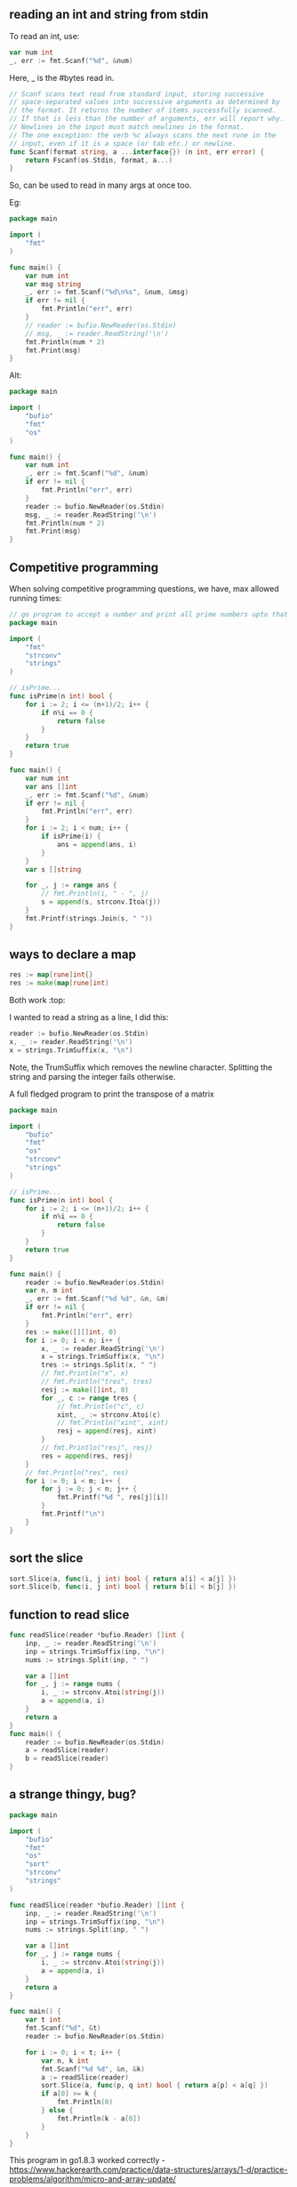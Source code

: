 ** reading an int and string from stdin
To read an int, use: 
#+begin_src go
	var num int
	_, err := fmt.Scanf("%d", &num)
#+end_src

Here, _ is the #bytes read in. 

#+begin_src go
// Scanf scans text read from standard input, storing successive
// space-separated values into successive arguments as determined by
// the format. It returns the number of items successfully scanned.
// If that is less than the number of arguments, err will report why.
// Newlines in the input must match newlines in the format.
// The one exception: the verb %c always scans the next rune in the
// input, even if it is a space (or tab etc.) or newline.
func Scanf(format string, a ...interface{}) (n int, err error) {
	return Fscanf(os.Stdin, format, a...)
}
#+end_src

So, can be used to read in many args at once too.

Eg:
#+begin_src go
package main

import (
	"fmt"
)

func main() {
	var num int
	var msg string
	_, err := fmt.Scanf("%d\n%s", &num, &msg)
	if err != nil {
		fmt.Println("err", err)
	}
	// reader := bufio.NewReader(os.Stdin)
	// msg, _ := reader.ReadString('\n')
	fmt.Println(num * 2)
	fmt.Print(msg)
}
#+end_src

Alt:
#+begin_src go
package main

import (
	"bufio"
	"fmt"
	"os"
)

func main() {
	var num int
	_, err := fmt.Scanf("%d", &num)
	if err != nil {
		fmt.Println("err", err)
	}
	reader := bufio.NewReader(os.Stdin)
	msg, _ := reader.ReadString('\n')
	fmt.Println(num * 2)
	fmt.Print(msg)
}
#+end_src

** Competitive programming
When solving competitive programming questions, we have, max allowed running times:
#+ATTR_ORG: :width 400
#+ATTR_ORG: :height 400
#+DOWNLOADED: /tmp/screenshot.png @ 2018-08-22 22:15:39
[[file:assets/screenshot_2018-08-22_22-15-39.png]]

#+begin_src go
// go program to accept a number and print all prime numbers upto that number
package main

import (
	"fmt"
	"strconv"
	"strings"
)

// isPrime...
func isPrime(n int) bool {
	for i := 2; i <= (n+1)/2; i++ {
		if n%i == 0 {
			return false
		}
	}
	return true
}

func main() {
	var num int
	var ans []int
	_, err := fmt.Scanf("%d", &num)
	if err != nil {
		fmt.Println("err", err)
	}
	for i := 2; i < num; i++ {
		if isPrime(i) {
			ans = append(ans, i)
		}
	}
	var s []string

	for _, j := range ans {
		// fmt.Println(i, " - ", j)
		s = append(s, strconv.Itoa(j))
	}
	fmt.Printf(strings.Join(s, " "))
}
#+end_src

** ways to declare a map
#+begin_src go
res := map[rune]int{}
res := make(map[rune]int)
#+end_src

Both work :top:

I wanted to read a string as a line, I did this:
#+begin_src go
reader := bufio.NewReader(os.Stdin)
x, _ := reader.ReadString('\n')
x = strings.TrimSuffix(x, "\n")
#+end_src

Note, the TrumSuffix which removes the newline character. Splitting the string and parsing the integer fails otherwise.

A full fledged program to print the transpose of a matrix
#+begin_src go
package main

import (
	"bufio"
	"fmt"
	"os"
	"strconv"
	"strings"
)

// isPrime...
func isPrime(n int) bool {
	for i := 2; i <= (n+1)/2; i++ {
		if n%i == 0 {
			return false
		}
	}
	return true
}

func main() {
	reader := bufio.NewReader(os.Stdin)
	var n, m int
	_, err := fmt.Scanf("%d %d", &n, &m)
	if err != nil {
		fmt.Println("err", err)
	}
	res := make([][]int, 0)
	for i := 0; i < n; i++ {
		x, _ := reader.ReadString('\n')
		x = strings.TrimSuffix(x, "\n")
		tres := strings.Split(x, " ")
		// fmt.Println("x", x)
		// fmt.Println("tres", tres)
		resj := make([]int, 0)
		for _, c := range tres {
			// fmt.Println("c", c)
			xint, _ := strconv.Atoi(c)
			// fmt.Println("xint", xint)
			resj = append(resj, xint)
		}
		// fmt.Println("resj", resj)
		res = append(res, resj)
	}
	// fmt.Println("res", res)
	for i := 0; i < m; i++ {
		for j := 0; j < n; j++ {
			fmt.Printf("%d ", res[j][i])
		}
		fmt.Printf("\n")
	}
}
#+end_src


** sort the slice

#+begin_src go
sort.Slice(a, func(i, j int) bool { return a[i] < a[j] })
sort.Slice(b, func(i, j int) bool { return b[i] < b[j] })
#+end_src



** function to read slice

#+begin_src go
func readSlice(reader *bufio.Reader) []int {
	inp, _ := reader.ReadString('\n')
	inp = strings.TrimSuffix(inp, "\n")
	nums := strings.Split(inp, " ")

	var a []int
	for _, j := range nums {
		i, _ := strconv.Atoi(string(j))
		a = append(a, i)
	}
	return a
}
func main() {
	reader := bufio.NewReader(os.Stdin)
	a = readSlice(reader)
	b = readSlice(reader)
}
#+end_src

** a strange thingy, bug?

#+begin_src go
package main

import (
	"bufio"
	"fmt"
	"os"
	"sort"
	"strconv"
	"strings"
)

func readSlice(reader *bufio.Reader) []int {
	inp, _ := reader.ReadString('\n')
	inp = strings.TrimSuffix(inp, "\n")
	nums := strings.Split(inp, " ")

	var a []int
	for _, j := range nums {
		i, _ := strconv.Atoi(string(j))
		a = append(a, i)
	}
	return a
}

func main() {
	var t int
	fmt.Scanf("%d", &t)
	reader := bufio.NewReader(os.Stdin)

	for i := 0; i < t; i++ {
		var n, k int
		fmt.Scanf("%d %d", &n, &k)
		a := readSlice(reader)
		sort.Slice(a, func(p, q int) bool { return a[p] < a[q] })
		if a[0] >= k {
			fmt.Println(0)
		} else {
			fmt.Println(k - a[0])
		}
	}
}
#+end_src

This program in go1.8.3 worked correctly - https://www.hackerearth.com/practice/data-structures/arrays/1-d/practice-problems/algorithm/micro-and-array-update/

That is, on each iteration it picked the right values via fmt.Scanf.
However, if we move the ~var n, k int~ outside the ~for~ loop, it doesn't scan the second time and continues with the first scanned value.

*This could be due to intermixing of Scanf and readSlice* :top:
the thing is, Scanf string we gave was ~fmt.Scanf("%d %d", &n, &k)~, which doesn't accept ~\n~. So, it was kept there and the ~readSlice~ got the wrong input.


** iterating a slice
You can iterate thru a slice partially
#+begin_src go
for _, value := range mySlice[5:10] {
    // use value
}
#+end_src

When iterating thru the slice in reverse, start from ~len(mySlice)-1~ and go upto ~i>=0~
#+begin_src go
	for i := len(res) - 1; i >= 0; i-- {
		fmt.Print(res[i])
	}

#+end_src


